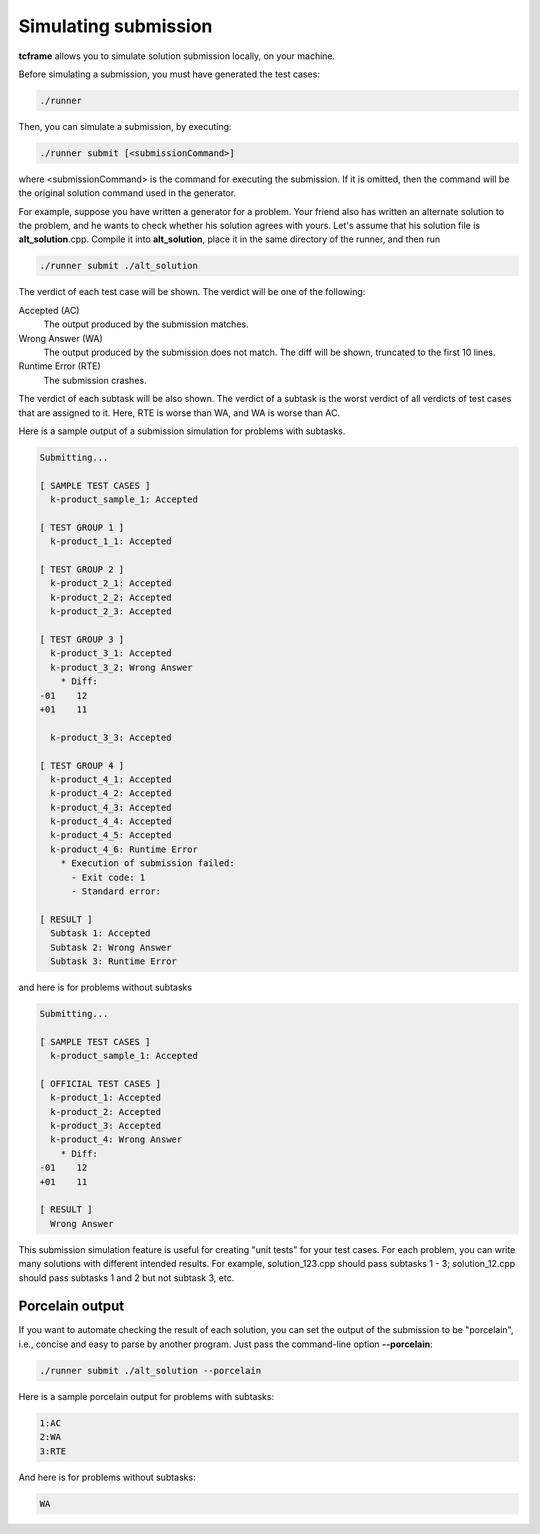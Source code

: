 Simulating submission
=====================

**tcframe** allows you to simulate solution submission locally, on your machine.

Before simulating a submission, you must have generated the test cases:

.. sourcecode:: bash

    ./runner

Then, you can simulate a submission, by executing:

.. sourcecode:: bash

    ./runner submit [<submissionCommand>]

where <submissionCommand> is the command for executing the submission. If it is omitted, then the command will be the original solution command used in the generator.

For example, suppose you have written a generator for a problem. Your friend also has written an alternate solution to the problem, and he wants to check whether his solution agrees with yours. Let's assume that his solution file is **alt_solution**.cpp. Compile it into **alt_solution**, place it in the same directory of the runner, and then run

.. sourcecode:: bash

    ./runner submit ./alt_solution

The verdict of each test case will be shown. The verdict will be one of the following:

Accepted (AC)
    The output produced by the submission matches.

Wrong Answer (WA)
    The output produced by the submission does not match. The diff will be shown, truncated to the first 10 lines.

Runtime Error (RTE)
    The submission crashes.

The verdict of each subtask will be also shown. The verdict of a subtask is the worst verdict of all verdicts of test cases that are assigned to it. Here, RTE is worse than WA, and WA is worse than AC.

Here is a sample output of a submission simulation for problems with subtasks.

.. sourcecode:: bash

    Submitting...

    [ SAMPLE TEST CASES ]
      k-product_sample_1: Accepted

    [ TEST GROUP 1 ]
      k-product_1_1: Accepted

    [ TEST GROUP 2 ]
      k-product_2_1: Accepted
      k-product_2_2: Accepted
      k-product_2_3: Accepted

    [ TEST GROUP 3 ]
      k-product_3_1: Accepted
      k-product_3_2: Wrong Answer
        * Diff:
    -01    12
    +01    11

      k-product_3_3: Accepted

    [ TEST GROUP 4 ]
      k-product_4_1: Accepted
      k-product_4_2: Accepted
      k-product_4_3: Accepted
      k-product_4_4: Accepted
      k-product_4_5: Accepted
      k-product_4_6: Runtime Error
        * Execution of submission failed:
          - Exit code: 1
          - Standard error:

    [ RESULT ]
      Subtask 1: Accepted
      Subtask 2: Wrong Answer
      Subtask 3: Runtime Error

and here is for problems without subtasks

.. sourcecode:: bash

    Submitting...

    [ SAMPLE TEST CASES ]
      k-product_sample_1: Accepted

    [ OFFICIAL TEST CASES ]
      k-product_1: Accepted
      k-product_2: Accepted
      k-product_3: Accepted
      k-product_4: Wrong Answer
        * Diff:
    -01    12
    +01    11

    [ RESULT ]
      Wrong Answer

This submission simulation feature is useful for creating "unit tests" for your test cases. For each problem, you can write many solutions with different intended results. For example, solution_123.cpp should pass subtasks 1 - 3; solution_12.cpp should pass subtasks 1 and 2 but not subtask 3, etc.

Porcelain output
----------------

If you want to automate checking the result of each solution, you can set the output of the submission to be "porcelain", i.e., concise and easy to parse by another program. Just pass the command-line option **-**\ **-**\ **porcelain**:

.. sourcecode:: bash

    ./runner submit ./alt_solution --porcelain

Here is a sample porcelain output for problems with subtasks:

.. sourcecode:: bash

    1:AC
    2:WA
    3:RTE

And here is for problems without subtasks:

.. sourcecode:: bash

    WA
